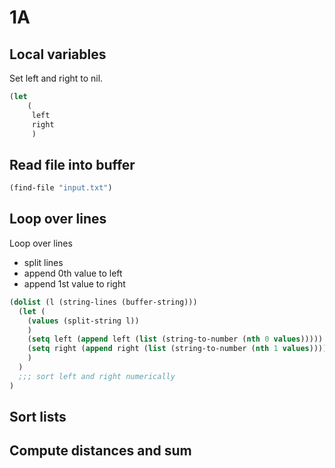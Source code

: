* 1A
** Local variables

Set left and right to nil.

#+begin_src emacs-lisp :tangle yes :comments both
(let
    (
     left
     right
     )
#+end_src

** Read file into buffer

#+begin_src emacs-lisp :tangle yes :comments both
  (find-file "input.txt")
#+end_src

** Loop over lines

Loop over lines
- split lines
- append 0th value to left
- append 1st value to right

#+begin_src emacs-lisp :tangle yes :comments both
  (dolist (l (string-lines (buffer-string)))
    (let (
	  (values (split-string l))
	  )
      (setq left (append left (list (string-to-number (nth 0 values)))))
      (setq right (append right (list (string-to-number (nth 1 values)))))
      )
    )
    ;;; sort left and right numerically
  )
#+end_src

** Sort lists

** Compute distances and sum
